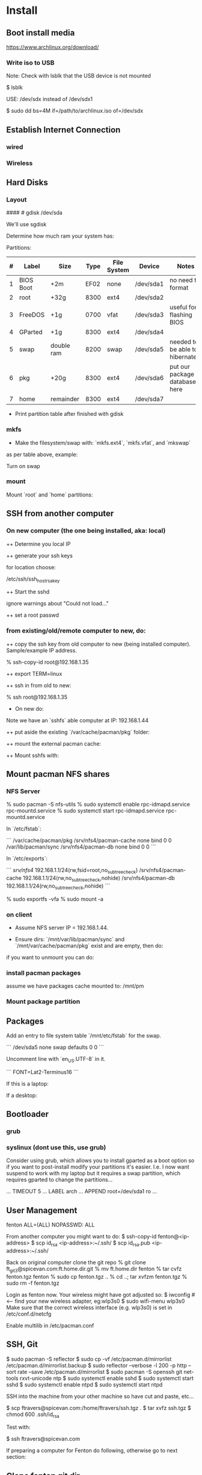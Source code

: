 * Install
** Boot install media

https://www.archlinux.org/download/

*** Write iso to USB

Note: Check with lsblk that the USB device is not mounted

    $ lsblk

USE: /dev/sdx instead of /dev/sdx1

    $ sudo dd bs=4M if=/path/to/archlinux.iso of=/dev/sdx

** Establish Internet Connection
*** wired

    # ping yahoo.com

*** Wireless

# iwconfig
# ip link set wlan0 up     # <--- optional
# wifi-menu wlan0

** Hard Disks
*** Layout

    # lsblk

####    # gdisk /dev/sda

We'll use sgdisk

    # sgdisk -Z /dev/sdb             # zero out the disk
    # sgdisk -n 1:0:+2m /dev/sdb     # format: <partition #>:<start>:<end>
    # sgdisk -n 2:0:0 /dev/sdb     # a 0 means use default
    # sgdisk -n 1:0:+2m /dev/sdb

Determine how much ram your system has:

    # free -mth

Partitions:

| # | Label     | Size       | Type | File System | Device    | Notes                             |
|---+-----------+------------+------+-------------+-----------+-----------------------------------|
| 1 | BIOS Boot | +2m        | EF02 | none        | /dev/sda1 | no need to format                 |
| 2 | root      | +32g       | 8300 | ext4        | /dev/sda2 |                                   |
| 3 | FreeDOS   | +1g        | 0700 | vfat        | /dev/sda3 | useful for flashing BIOS          |
| 4 | GParted   | +1g        | 8300 | ext4        | /dev/sda4 |                                   |
| 5 | swap      | double ram | 8200 | swap        | /dev/sda5 | needed to be able to hibernate!!! |
| 6 | pkg       | +20g       | 8300 | ext4        | /dev/sda6 | put our package database here     |
| 7 | home      | remainder  | 8300 | ext4        | /dev/sda7 |                                   |

+ Print partition table after finished with gdisk

    # parted /dev/sda print

*** mkfs
+ Make the filesystem/swap with: `mkfs.ext4`, `mkfs.vfat`, and `mkswap`
as per table above, example:

    # mkfs.ext4 /dev/sda2
    # mkfs.vfat /dev/sda3
    # mkfs.ext4 /dev/sda4
    # mkswap /dev/sda5
    # mkfs.ext4 /dev/sda6
    # mkfs.ext4 /dev/sda7

Turn on swap

    # swapon /dev/sda5

*** mount
Mount `root` and `home` partitions:

    # mount /dev/sda2 /mnt
    # mkdir /mnt/home
    # mkdir -p /mnt/var/cache/pacman/pkg
    # mount /dev/sda6 /mnt/var/cache/pacman/pkg
    # mount /dev/sda7 /mnt/home

** SSH from another computer

*** On new computer (the one being installed, aka: local)

++ Determine you local IP

    # ifconfig

++ generate your ssh keys

    # ssh-keygen

for location choose:

    /etc/ssh/ssh_host_rsa_key

++ Start the sshd

    # /usr/bin/sshd

ignore warnings about "Could not load..."

++ set a root passwd

    # passwd

*** from existing/old/remote computer to new, do:

++ copy the ssh key from old computer to new (being installed
computer).  Sample/example IP address.

    % ssh-copy-id root@192.168.1.35

++ export TERM=linux

++ ssh in from old to new:

    % ssh root@192.168.1.35

+ On new do:

Note we have an `sshfs` able computer at IP: 192.168.1.44

++ put aside the existing `/var/cache/pacman/pkg` folder:

    # cd /var/cache/pacman
    # mv pkg pkg-bak
    # mkdir pkg

++ mount the external pacman cache:

    # sshfs fenton@192.168.1.44:/var/cache/pacman/pkg pkg -C


++ Mount sshfs with: 

    # sshfs bkfi:/var/cache/pacman/pkg pkg -C
** Mount pacman NFS shares
*** NFS Server

    % sudo pacman -S nfs-utils
    % sudo systemctl enable rpc-idmapd.service rpc-mountd.service
    % sudo systemctl start rpc-idmapd.service rpc-mountd.service

In `/etc/fstab`:

```
/var/cache/pacman/pkg                     /srv/nfs4/pacman-cache  none    bind                      0       0    
/var/lib/pacman/sync                      /srv/nfs4/pacman-db     none    bind                      0       0        
```

In `/etc/exports`:

```
/srv/nfs4/   192.168.1.1/24(rw,fsid=root,no_subtree_check)
/srv/nfs4/pacman-cache  192.168.1.1/24(rw,no_subtree_check,nohide)
/srv/nfs4/pacman-db  192.168.1.1/24(rw,no_subtree_check,nohide)
```

    % sudo exportfs -vfa
    % sudo mount -a

*** on client

+ Assume NFS server IP = 192.168.1.44.  

+ Ensure dirs: `/mnt/var/lib/pacman/sync` and `/mnt/var/cache/pacman/pkg`
  exist and are empty, then do:

    # showmount -e 192.168.1.44

    # mkdir -p /mnt/var/lib/pacman/sync
    # mkdir -p /mnt/var/cache/pacman/pkg

    # mount -t nfs4 192.168.1.44:pacman-db /mnt/var/lib/pacman/sync
    # mount -t nfs4 192.168.1.44:pacman-cache /mnt/var/cache/pacman/pkg

if you want to unmount you can do:

    # cd /; umount /mnt/var/lib/pacman/sync; umount /mnt/var/cache/pacman/pkg
    # umount /mnt{/home,}

*** install pacman packages

assume we have packages cache mounted to: /mnt/pm

    # pacman -r /mnt --cachedir=/mnt/var/cache/pacman/pkg -Sy base base-devel
*** Mount package partition

    # mkdir -p /mnt/var/cache/pacman/pkg
    # mount /dev/sda6 /mnt/var/cache/pacman/pkg

** Packages

    # pacstrap -i /mnt base base-devel
    # genfstab -U -p /mnt >> /mnt/etc/fstab
    # echo 'genfstab -U -p /mnt/na >> /mnt/etc/fstab' | sudo bash

Add an entry to file system table `/mnt/etc/fstab` for the swap.

```
/dev/sda5 none swap defaults 0 0
```

    # arch-chroot /mnt
    # vi /etc/locale.gen

Uncomment line with `en_US.UTF-8` in it.

    # locale-gen
    # echo LANG=en_US.UTF-8 > /etc/locale.conf
    # export LANG=en_US.UTF-8
    # setfont Lat2-Terminus16
    # vi /etc/vconsole.conf

```
FONT=Lat2-Terminus16
```
    # ln -s /usr/share/zoneinfo/<Zone>/<SubZone> /etc/localtime
    # hwclock --systohc --utc
    # echo <hostname> > /etc/hostname    # <-- pick a different hostname 

If this is a laptop:

    # pacman -S iw wireless_tools wpa_supplicant wpa_actiond dialog
    # wifi-menu wlan0

If a desktop: 

    # systemctl enable dhcpcd@enp0s25.service    # <-- your interface
    # passwd

** Bootloader

*** grub

    # pacman -S grub
    # grub-install --recheck /dev/sda
    # grub-mkconfig -o /boot/grub/grub.cfg


*** syslinux (dont use this, use grub)
Consider using grub, which allows you to install gparted as a boot
option so if you want to post-install modify your partitions it's
easier.  I.e. I now want suspend to work with my laptop but it
requires a swap partition, which requires gparted to change the
partitions... 

...
TIMEOUT 5
...
LABEL arch
        ...
        APPEND root=/dev/sda1 ro
        ...
# pacman -S syslinux
# syslinux-install_update -i -a -m
# nano /boot/syslinux/syslinux.cfg

** User Management

# useradd -m -g users -s /usr/bin/zsh fenton
# passwd fenton
# pacman -S sudo
# visudo
fenton ALL=(ALL) NOPASSWD: ALL

From another computer you might want to do:
$ ssh-copy-id fenton@<ip-address>
$ scp id_rsa <ip-address>:~/.ssh/
$ scp id_rsa.pub <ip-address>:~/.ssh/

Back on original computer clone the git repo
% git clone ft_git3@spicevan.com:ft.home.dir.git
% mv ft.home.dir fenton
% tar cvfz fenton.tgz fenton
% sudo cp fenton.tgz ..
% cd ..; tar xvfzm fenton.tgz
% sudo rm -f fenton.tgz

# exit
# umount /mnt/{home,}
# reboot


Login as fenton now.  Your wireless might have got adjusted so:
$ iwconfig   # <-- find your new wireless adapter, eg:wlp3s0
$ sudo wifi-menu wlp3s0
Make sure that the correct wireless interface (e.g. wlp3s0) is set in
/etc/conf.d/netcfg 

Enable multilib in /etc/pacman.conf

** SSH, Git

    $ sudo pacman -S reflector
    $ sudo cp -vf /etc/pacman.d/mirrorlist /etc/pacman.d/mirrorlist.backup
    $ sudo reflector --verbose -l 200 -p http --sort rate --save /etc/pacman.d/mirrorlist
    $ sudo pacman -S openssh git net-tools rxvt-unicode ntp
    $ sudo systemctl enable sshd
    $ sudo systemctl start sshd
    $ sudo systemctl enable ntpd
    $ sudo systemctl start ntpd

SSH into the machine from your other machine so have cut and paste,
etc... 

    $ scp ftravers@spicevan.com:/home/ftravers/ssh.tgz .
    $ tar xvfz ssh.tgz
    $ chmod 600 .ssh/id_rsa

Test with:

    $ ssh ftravers@spicevan.com

If preparing a computer for Fenton do following, otherwise go to next
section: 

** Clone fenton git dir

    $ git clone ft_git3@spicevan.com:ft.home.dir.git
    $ mkdir -p projects/docs-DIR/; cd !$
    $ git clone ft_git3@spicevan.com:documentation.git
    $ cd documentation; chmod +x arch-packages.md

Modify /etc/pacman.conf so SigLevels are all: Optional TrustAll 

    $ ./arch-packages.md 
    $ mv ft.home.dir/ fenton
    $ tar cvfz fenton.tgz fenton
    $ sudo mv fenton.tgz ..; cd ..; sudo tar xvfz fenton.tgz
    $ cd fenton
    $ chmod 600 .ssh/id_rsa
    
    $ cp .xinitrc-desktop .xinitrc

** Clone basic_user_settings

    $ scp annie@192.168.1.45:/home/annie/.ssh/id_rsa.pub ~/projects/dh-gitosis/keydir/aspire_one.pub
    $ cd ~/projects/dh-gitosis/; pul;

edit `~/projects/dh-gitosis/gitosis.conf` adding pub file, and pus,
then from new computer do:

    $ git clone ft_git3@spicevan.com:basic-user-settings.git
    $ mv basic-user-settings/ annie
    $ tar cvfz annie.tgz annie/
    $ sudo mv annie.tgz /home
    $ cd /home
    $ tar xvfz annie.tgz

** Install a video driver

    $ lspci | grep VGA

Here I install the intel video card:

    $ sudo pacman -S xf86-video-intel

for other cards see: 

https://wiki.archlinux.org/index.php/Beginners'_Guide#Install_a_video_driver

** packages & documentation

   $ mkdir -p ~/projects/docs-DIR/
   $ cd !$
   $ git clone ft_git3@spicevan.com:documentation.git
   $ documentation/arch-packages.md
   
   Optional additional git repos you might want to add:

   $ cd ~/projects/docs-DIR; git clone ft_git3@spicevan.com:pers-docs.git
   $ mkdir pers-docs/empty

** slim

    $ sudo vi /etc/slim.conf

```
default_user        fenton
auto_login         yes
```

    $ sudo systemctl enable slim.service
    
** yaourt

   some dependencies: binutils

   $ wget https://aur.archlinux.org/packages/pa/package-query/package-query.tar.gz
   $ wget https://aur.archlinux.org/packages/ya/yaourt/yaourt.tar.gz

   $ tar xvfz package-query.tar.gz; tar xvfz yaourt.tar.gz
   $ cd package-query; makepkg -s; sudo pacman -U package-query...; cd ..
   $ cd yaourt; makepkg -s; sudo pacman -U yaourt...; cd ..
   $ rm -rf yaourt* package-query*

   $ yaourt slime-cvs kdegraphics-okular google-talkplugin

** quicklisp

   $ wget http://beta.quicklisp.org/quicklisp.lisp
   $ sbcl --load quicklisp.lisp
   * (quicklisp-quickstart:install)
   * (ql:quickload "quicklisp-slime-helper")
   * (SB-EXT:EXIT)
   % mv .sbclrc.bak .sbclrc
   % sbcl
   * (SB-EXT:EXIT)
   $ mkdir -p projects/lisp/systems

** Emacs

    $ cd .emacs.d; cp workgroups.copy workgroups

Install packages:

    bookmark+, org2blog, workgroups, icicles

** Git Projects

   $ cd ~/projects; git clone ft_git3@spicevan.com:gitosis-admin.git dh-gitosis
   $ cd docs-DIR; git clone ft_git3@spicevan.com:pers-docs.git
   $ cd ../lisp/; git clone ft_git3@spicevan.com:urban-farmer.git
   $ git clone ft_git3@spicevan.com:common-socialisp.git
   $ git clone ft_git3@spicevan.com:todo.git

** Extra monitors

Now get all your monitors plugged in and run:
$ arandr
Save your settings
$ rm -f scripts/rar

In the command below change first argument to name you used above
saving the arandr config.
$ chmod +x .screenlayout/lenovo_syncmaster.sh 
$ cd scripts
$ ln -s ../.screenlayout/lenovo_syncmaster.sh rar

** Skype

Choose: lib32-mesa-libgl, when it comes up as an option.

* Other
** Copy to Android Device

To copy over a movie

    sudo mtp-connect --sendfile <src-file> Movies

To copy over music

    sudo mtp-connect --sendfile <src-file> Music

** Virtual Box Install

Ensure you choose `Bridged Networking` and select correct network
adaptor.

** Configure Arch 

Simply go through accepting all defaults except for what is listed
below.

Setup static ip at: `/etc/rc.conf`, insert

```
# Static IP example
address=192.168.0.2
interface=eth0
netmask=255.255.255.0
broadcast=192.168.0.255
gateway=192.168.0.1
```

setup nameserver (dns)

```
 cat /etc/resolv.conf
nameserver 192.168.0.1
```

Comment out servers in `/etc/pacman.d/mirrorlist` for your country.

Shutdown the VM with: `shutdown -h now`

Remove the arch.iso file from the CD and start the Arch VM up again.

Get the latest mirrors:

    # cd /etc/pacman.d; wget -c http://www.archlinux.org/mirrorlist/all/
    # mv mirrorlist mirrorlist.old; mv index.html mirrorlist

and uncomment for your country in the file.

Update system with:

    # pacman -Syyu 
    
Note answer `n` when it says:
  
    :: Do you want to cancel the current operation
    :: and upgrade these packages now? [Y/n]
    
Answer `y` for remaining questions.

If you get an error message saying:

    error: failed to commit transaction (conflicting files)
    
and then it says some file `exists in the filesystem`, simply delete
those files and retry: `pacman -Syyu`, again saying `n` when it asks
if you want to upgrade.
    
** Install/Setup SSH
    
    # pacman --noconfirm -S openssh openssl

Add it as a daemon after `network` to `/etc/rc.conf`: 

    DAEMONS=(... network @sshd ...)

Reboot and ssh into it so you can enjoy your nice terminal client.

** DBus

    # pacman --noconfirm -S dbus
    # rc.d start dbus

add it to the daemons array in `rc.conf`

    DAEMONS=(... dbus ...)

** Add User

Install sudo:

    # pacman --noconfirm -S sudo

Add a user, default group: `users`, shell is `bash`

    # useradd -m -g users -s /bin/bash fenton; passwd fenton
    # visudo

how to add a user to a group:

    $ sudo gpasswd -a user group

allow docs to do everything with an entry like:

    fenton ALL=(ALL) ALL

** Window Managers / Desktop Environments

[beginners guide - x][arch-beg-x-win]

[virtual box][arch-virtual-box]

```bash
# pacman --noconfirm -S xorg-server xorg-xinit xorg-utils xorg-server-utils mesa mesa-demos virtualbox-archlinux-additions xf86-video-vesa xf86-input-synaptics zlib ttf-dejavu
# modprobe -a vboxguest vboxsf vboxvideo
```
    
add to `rc.conf`

    MODULES=(... vboxguest vboxsf vboxvideo)


If you are using Arch installed directly on your hardware, you could
use the i3 window manager, otherwise you might want to use xfce4.

*** i3 window manager

install i3 window manager

    pacman -S i3
    
accept default to install all items.

Create an ~/.xinitrc

    cat > ~/.xinitrc
    exec i3

Reboot for good measure!

    # startx

*** xfce4 desktop environment

install

    pacman -s xfce4
    
accept default to get all packages, to start do:

    startxfce4

** Git

    # pacman --noconfirm -S git curl
    
** Emacs

    # pacman --noconfirm -S emacs
    
If this is inside a virtualbox vm, I normally remap the Host Key from
right Ctrl to F12 key.  File > Preferences > Input.  The right ctrl
key is used extensively for emacs!

*** Clojure support

install rlwrap:

    # pacman --noconfirm -S rlwrap

install java:

    # pacman -S jdk7-openjdk

Install Clojure, see: clojure.html

Setup ELPA see: emacs.html

Add packages: clojure-mode, clojure-test-mode

* RVM

Install rvm under current user 'fenton'.

```bash
$ curl -L get.rvm.io | bash -s stable
```

add to `~/.bashrc`:

```bash
[[ -s "$HOME/.rvm/scripts/rvm" ]] && source "$HOME/.rvm/scripts/rvm"
```

test with:

```bash
$ type rvm | head -n1
rvm is a function
```

get some rvm completions with:

```bash
# RVM bash completion
[[ -r "$HOME/.rvm/scripts/completion" ]] && source "$HOME/.rvm/scripts/completion"
```

* Dynamic DNS Afraid
** Get Dyn DNS URL

left menu click `Dynamic DNS`
Click 'direct URL' beside your root domain (i.e. not any
`mail.domain.com` or something like that records, just the
`domain.com` record.

You'll see a URL something like:

    http://freedns.afraid.org/dynamic/update.php?ZRRJZ...................bzo4Njc1M4DA

install software:

    $ sudo pacman -S cronie
    $ crontab -e

This will allow you to edit your crontab (Chronological Table). 

Put in a line like:

    */1 * * * * curl -ks http://freedns.afraid.org/dynamic/update.php?ZRRJZ...................bzo4Njc1M4DA > /dev/null

Changing the URL to be what you got in the step above.

Enable, starte and view status of `cronie` service

    $ sudo systemctl enable cronie.service
    ...
    $ sudo systemctl start cronie.service
    $ sudo systemctl status cronie.service
    ...

Monitor it runs with: 

    $ sudo journalctl -u cronie.service -f

* RVM - Ruby

[rvm ruby reference][rvm ruby]

now become user: `docs` (or whatever user you plan on being when you
are using ruby)

    # su - docs
    $ sudo bash < <(curl -s https://raw.github.com/wayneeseguin/rvm/master/binscripts/rvm-installer )
    $ sudo usermod -a -G rvm docs

as root:

    # pacman -Sy --noconfirm gcc patch curl zlib readline libxml2 libxslt git autoconf automake diffutils make libtool bison subversion
    # ln -s /lib/libpcre.so.0 /usr/lib/libpcre.so.1

as docs user:

    $ rvm install 1.9.3
    $ rvm use 1.9.3 --default
    
* Virtualization (not complete - not working)

[Ref](https://wiki.archlinux.org/index.php/KVM)

    # pacman -S qemu-kvm
    
Add a user `fenton`, default group: `users`, shell is `bash`

    # useradd -m -g users -s /bin/bash fenton
    # usermod -a -G kvm fenton

Add user `fenton` to sudo:

    # visudo

Put in entry like:

    fenton ALL=(ALL) ALL
    
add modules to `/etc/rc.conf`

    MODULES=(kvm kvm-intel)

Reboot.

Login as `fenton`, and create OS Image

```bash
# su - fenton
$ qemu-img create -f qcow2 arch2 2G
```

* Nginx, Passenger, Rack, ...

http://tommy.chheng.com/2009/06/09/deploying-a-sinatra-app-on-nginx-passenger-with-capistrano-and-git/

first ensure you have a rvm/ruby environment setup.

install `passenger-install-nginx-module`

    Gem install passenger
    passenger-install-nginx-module
    
just follow the defaults

Edit the `/opt/nginx/conf/nginx.conf` to specify where to save the
nginx pid file to:

    pid /var/run/nginx.pid;
    
Create a start file in: `/etc/rc.d/nginx` (755 permissions), with the
following contents:

```
#!/bin/bash

# general config

NGINX_CONFIG="/opt/nginx/conf/nginx.conf"

. /etc/conf.d/nginx
. /etc/rc.conf
. /etc/rc.d/functions

function check_config 
  stat_busy "Checking configuration"
  /usr/sbin/nginx -t -q -c "$NGINX_CONFIG"
  if [ $? -ne 0 ]; then
    stat_die
  else
    stat_done
  fi
}

case "$1" in
  start)
    check_config
    $0 careless_start
    ;;
  careless_start)
    stat_busy "Starting Nginx"
    if [ -s /var/run/nginx.pid ]; then
      stat_fail
      # probably ;)
      stat_busy "Nginx is already running"
      stat_die
     fi
    /usr/sbin/nginx -c "$NGINX_CONFIG" &>/dev/null
    if [ $? -ne 0 ]; then
      stat_fail
    else
      add_daemon nginx
      stat_done
    fi
    ;;
  stop)
    stat_busy "Stopping Nginx"
    NGINX_PID=`cat /var/run/nginx.pid 2>/dev/null`
    kill -QUIT $NGINX_PID &>/dev/null
    if [ $? -ne 0 ]; then
      stat_fail
    else
      for i in `seq 1 10`; do
        [ -d /proc/$NGINX_PID ] || { stat_done; rm_daemon nginx; exit 0; }
        sleep 1
      done
      stat_fail
    fi
    ;;
  restart)
    check_config
    $0 stop
    sleep 1
    $0 careless_start
    ;;
  reload)
    check_config
    if [ -s /var/run/nginx.pid ]; then
      status "Reloading Nginx Configuration" kill -HUP `cat /var/run/nginx.pid`
    fi
    ;;
  check)
    check_config
    ;;
  *)
    echo "usage: $0 {start|stop|restart|reload|check|careless_start}"
esac
```

Have a `/etc/conf.d/nginx` file with the following in it:

```
NGINX_CONFIG=/etc/nginx/conf/nginx.conf
```

Modify the user `nginx` runs as, with a line like the following in
`/opt/nginx/conf/nginx.conf` 















Suppose you have a Ruby on Rails application in /somewhere. Add a server block
to your Nginx configuration file, set its root to /somewhere/public, and set
'passenger_enabled on', like this:

```
server {
      listen 80;
      server_name www.yourhost.com;
      root /somewhere/public;   # <--- be sure to point to 'public'!
      passenger_enabled on;
   }
```






[ref](https://wiki.archlinux.org/index.php/Nginx)

    # pacman --noconfirm -S nginx

Start:

    # rc.d start nginx
    
Home page: `/etc/nginx/html/index.html`, test with: `http://127.0.0.1`

Add to daemon list: `/etc/rc.conf`:

    DAEMONS=(... @nginx)
    
You can modify the configurations by editing the files in
`/etc/nginx/conf`. (`/etc/nginx/conf/nginx.conf` being the main config
file.)

* Solr

    # pacman -S jre7-openjdk

* Display

I have two 1920x1080 monitors I use side by side.  In file:
`/etc/X11/xorg.conf.d/10-monitor.conf` put:

```
Section "Monitor"
    Identifier             "Monitor0"
EndSection

Section "Device"
    Identifier             "Device0"
    Driver                 "intel" #Choose the driver used for this monitor
EndSection

Section "Screen"
    Identifier             "Screen0"  #Collapse Monitor and Device section to Screen section
    Device                 "Device0"
    Monitor                "Monitor0"
    DefaultDepth            24 #Choose the depth (16||24)
    SubSection             "Display"
        Depth               24
        Modes              "1920x1080" "1920x1080" #Choose the resolution
        Virtual            3840 2160
    EndSubSection
EndSection
```

To make monitors one big desktop create a script that you run with the
following contents:

```
#!/bin/sh
xrandr --auto --output VGA1 --mode 1920x1080 --left-of HDMI1
```

    xrandr -q

will give you the names of your monitors, like I have VGA1 and HDMI1

* Fonts

List fonts

    fc-list | sed 's,:.*,,' | sort -u

Add a font folder, can be put at the beginning of ~/.xinitrc

```
xset +fp /usr/share/fonts/local
xset fp rehash 
```

Query fonts path:

    xset q

!!! NOTE UNFINISHED AND UNSUCCESSFUL !!!
* Customizing Xterm

When it comes to customizing xterm in a serious way XResources are the
way to go.

XResources are read from the file ~/.Xresources when you login, but if
you wish to force them to be reloaded you run the command:

    xrdb -merge ~/.Xresources

Sample ~/.Xresources

```
!
! Comments begin with a "!" character.
!

XTerm*background:       black
XTerm*foreground:       white
XTerm*cursorColor:      white
XTerm.vt100.geometry:   79x25
XTerm*scrollBar:        true
XTerm*scrollTtyOutput:  false
```

* VPN

download vpn software and install

    https://myaccess.oraclevpn.com

run: 

    $ sudo /etc/rc.d/vpnagentd_init start

install:

    $ sudo pacman -S pangox-compat

then need to run the `~/vpnui` program, connect to:

    https://myaccess.oraclevpn.com

```
#!/bin/bash

# general config

. /etc/rc.conf
. /etc/rc.d/functions

case "$1" in
  start)
    stat_busy "Starting Nginx"
    /opt/cisco/vpn/bin/vpnagentd &>/dev/null

    if [ $? -ne 0 ]; then
      stat_fail
    else
      add_daemon vpnagentd
      stat_done
    fi
    ;;
  stop)
    stat_busy "Stopping VPNAgentD"
    VPNAGENTD_PID=`cat /var/run/vpnagentd.pid 2>/dev/null`
    kill -QUIT $VPNAGENTD_PID &>/dev/null
    if [ $? -ne 0 ]; then
      stat_fail
    else
      for i in `seq 1 10`; do
        [ -d /proc/$VPNAGENTD_PID ] || { stat_done; rm_daemon vpnagentd; exit 0; }
        sleep 1
      done
      stat_fail
    fi
    ;;
  restart)
    $0 stop
    sleep 1
    $0 start
    ;;
  *)
    echo "usage: $0 {start|stop|restart}"
esac
```

add entry to /etc/rc.conf

    DAEMONS=(... @vpnagentd)

* AUR

You need to make package installer from source. Steps are:

1. Goto https://aur.archlinux.org to search packages
2. Download tarball file
3. Extract file using gunzip and tar
4. In the extracted folder, run "makepkg -s"
5. If successfully built, a new file like package.pkg.tar.xz is generated
6. Run pacman -U package.pkg.tar.xz to install it

You can also use yaourt to build/install packages from AUR

1. First you need to install yaourt not by pacman but by the above procedures
2. Run yaourt, e.g. "yaourt libpng14"
3. Select a number from the query result list, then go on as instructed

- Goto https://aur.archlinux.org to search packages
- dowload tar.gz: `yaourt 1.1-1`

```bash
$ tar xvfz yaourt-1.1.tar.gz
$ make install
```

* Open (Libre) Office

    $ sudo pacman -S libreoffice

** Apache LAMP

[ref](https://wiki.archlinux.org/index.php/LAMP#Apache)

    # pacman -S --noconfirm apache php php-apache mysql

Update: `/etc/httpd/conf/httpd.conf`

```
# Virtual hosts
Include conf/extra/httpd-vhosts.conf
```

Virtual Hosts: `/etc/httpd/conf/extra/httpd-vhosts.conf`

```xml
<VirtualHost *:80>
  ServerName docs
  DocumentRoot /home/docs/bin/website_static
</VirtualHost>
```

* Start/Stop/Restart Services

Example for sshd: 

    # rc.d {start|stop|restart} sshd

All scripts are kept in the folder: `/etc/rc.d`

** VPN
To download installer, method 1: Open browser and access http://myaccess.oraclevpn.com, after logging in, try to activate AnyConnect, browser would prompt for installation or downloading file which you can run to install; method 2: Goto ftp://obiftp/modules/unlicensed/global/ciscoanyconnect/2.5.3055/linux/ to download the 32bit or 64bit version for installation.

After installation, run /opt/cisco/vpn/bin/vpnui to start the vpn client. However, you may find that after rebooting, the vpn client is broken. What you see is a window just displayed and then disapear very quickly. The solution is to add vpnagentd_init to /etc/rc.conf's DAEMONS section. Reboot or run:
rc.d start vpnagentd_init.

Then you can enjoy vpn client successfully.


** Dav

```
$ sudo pacman -S davfs2
$ sudo mount.davfs https://oracle-git.rnowtraining.com/dav ~/projects/cur-DIR/cx
```    

* Truecrypt

** Create

To create a new truecrypt volume (file) interactively, type the
following in a terminal: 

    truecrypt

** Mount

The following mounts the file: `old-info` into the directory `empty`. 

    truecrypt /home/fenton/projects/docs-DIR/pers-docs/old-info /home/fenton/projects/docs-DIR/pers-docs/empty

password: hhmspiritpoemnumberhardfamilyone

** Unmount

just type:

    truecrypt -d
** Troubleshoot

If you get a message: failed to setup a loop device

    # tee /etc/modules-load.d/truecrypt.conf <<< "loop"
    % sudo modprobe loop

* pacman

To list files associated with a package:

    pacman -Ql <package-name>

this should give you a list of explicitly installed packages

    % pacman -Qet

** cache and database

+ Database location: `/var/lib/pacman/sync/{core.db,testing.db,...}`

+ Cache location: `/var/cache/pacman/pkg/`
* random password generation

** Install apg

    $ sudo pacman -S apg

** Generate secure passwords

    $ apg -m 20 -a 1 -s | grep -v [0O]

* wake on lan
+ setup in bios
** servers
   
in: `/etc/netctl/<PROFILE>` put:

    ExecUpPost='/usr/bin/ethtool -s enp0s25 wol g'

NOTE: change enp0s25 to the device reported by: `ip link`

Might have a line like the following to auto-shutdown after 20 mins:

    xautolock -locker slimlock -time 10 -killer "sudo shutdown -h now" -killtime 10 &

** client machines

+ Over intranet:

    alias wbi='wol -i 192.168.1.44 bc:30:5b:9c:d3:56'

where machine address is retrieved with: `ip link`

+ Over internet:

    alias wbe='wol -i  bc:30:5b:9c:d3:56'
* nfs

ref: https://wiki.archlinux.org/index.php/NFS

Lets share pacman.  There are two important folders: cache and db
(see pacman section).  So lets share the cache folder first:

    /var/cache/pacman/pkg

to make a directory available *temporarily* you can use the command:

    mount --bind <dir> <a mount point dir>

The first <dir> is the real directory you want to share.

The second <a mount point dir> is just an empty folder.

Example:

    % mkdir ~fenton/mnt
    % sudo mount --bind ~fenton/Downloads ~fenton/mnt

+ /etc/exports

    /home/fenton/mnt 192.168.1.1/24(rw,no_subtree_check,nohide)

Each time you modify exports file you must run:

    % sudo exportfs -rav

+ services

Start/enable `rpc-idmapd.service` and `rpc-mountd.service`
* modules

Show currently loaded modules

    % lsmod

Info about a module

    % modinfo <module_name>

See the module files

    % tree -d /lib/modules/3.9.9-1-ARCH/kernel/

Remove a module called foo

    # modprobe -r foo

** 
* Change keyboard language

To be able to easily switch keyboard layouts, modify the Options used
in either of the above two methods. For example, to switch between a
US and a Swedish layout using the Caps Lock key, create a file
/etc/X11/xorg.conf.d/01-keyboard-layout.conf with the following
content:

Section "InputClass"
    Identifier             "keyboard-layout"
    MatchIsKeyboard        "on"
    Option "XkbLayout"     "us, se"
    Option "XkbOptions"    "grp:caps_toggle"
EndSection
